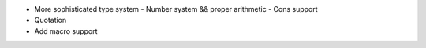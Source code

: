 - More sophisticated type system
  - Number system && proper arithmetic
  - Cons support
- Quotation
- Add macro support
